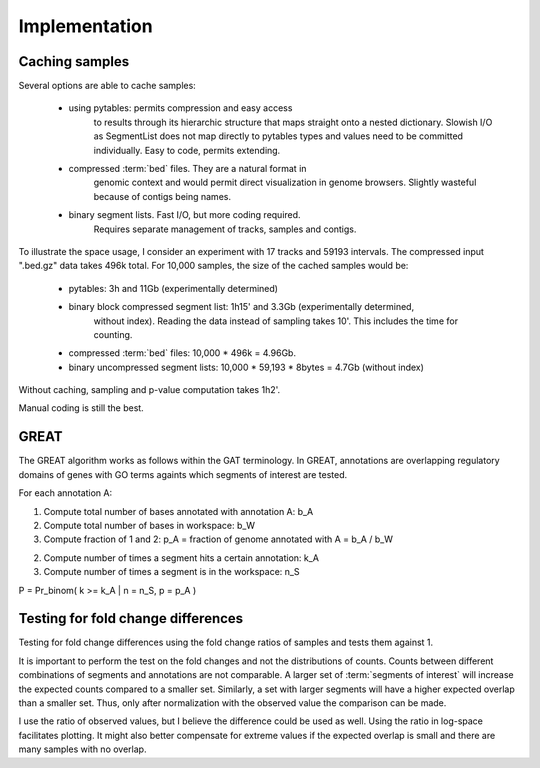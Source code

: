 ===============
Implementation
===============

Caching samples
===============

Several options are able to cache samples:

   * using pytables: permits compression and easy access
       to results through its hierarchic structure that maps
       straight onto a nested dictionary.
       Slowish I/O as SegmentList does not map directly to pytables
       types and values need to be committed individually. Easy
       to code, permits extending.

   * compressed :term:`bed` files. They are a natural format in
       genomic context and would permit direct visualization in
       genome browsers. Slightly wasteful because of contigs
       being names.

   * binary segment lists. Fast I/O, but more coding required.
       Requires separate management of tracks, samples and 
       contigs.

To illustrate the space usage, I consider an experiment with
17 tracks and 59193 intervals. The compressed input ".bed.gz"
data takes 496k total. For 10,000 samples, the size of the cached
samples would be:
   
   * pytables: 3h and 11Gb (experimentally determined)
   * binary block compressed segment list: 1h15' and 3.3Gb (experimentally determined,
      without index). Reading the data instead of sampling takes 10'. This includes	
      the time for counting.
   * compressed :term:`bed` files: 10,000 * 496k = 4.96Gb.
   * binary uncompressed segment lists: 10,000 * 59,193 * 8bytes = 4.7Gb
     (without index)

Without caching, sampling and p-value computation takes 1h2'.

Manual coding is still the best.

GREAT
======

The GREAT algorithm works as follows within the GAT
terminology. In GREAT, annotations are overlapping regulatory domains
of genes with GO terms againts which segments of interest are tested.

For each annotation A:

1. Compute total number of bases annotated with annotation A: b_A
2. Compute total number of bases in workspace: b_W
3. Compute fraction of 1 and 2: p_A = fraction of genome annotated
   with A = b_A / b_W
2. Compute number of times a segment hits a certain annotation: k_A
3. Compute number of times a segment is in the workspace: n_S

P = Pr_binom( k >= k_A | n = n_S, p = p_A )

Testing for fold change differences
===================================

Testing for fold change differences using the fold change ratios of
samples and tests them against 1.

It is important to perform the test on the fold changes and not the distributions
of counts. Counts between different combinations of segments and
annotations are not comparable. A larger set of :term:`segments of
interest` will increase the expected counts compared to a smaller set.
Similarly, a set with larger segments will have a higher expected
overlap than a smaller set. Thus, only after normalization with the
observed value the comparison can be made.

I use the ratio of observed values, but I believe the difference could be used
as well. Using the ratio in log-space facilitates plotting. It might
also better compensate for extreme values if the expected overlap is
small and there are many samples with no overlap.











